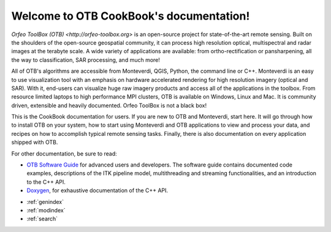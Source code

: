 .. OTB documentation master file, created by
   sphinx-quickstart on Thu Jul  9 11:22:08 2015
   You can adapt this file completely to your liking, but it should at least
   contain the root `toctree` directive.

Welcome to OTB CookBook's documentation!
========================================

`Orfeo ToolBox (OTB) <http://orfeo-toolbox.org>` is an open-source project for
state-of-the-art remote sensing. Built on the shoulders of the open-source
geospatial community, it can process high resolution optical, multispectral and
radar images at the terabyte scale. A wide variety of applications are
available: from ortho-rectification or pansharpening, all the way to
classification, SAR processing, and much more!

All of OTB's algorithms are accessible from Monteverdi, QGIS, Python, the
command line or C++. Monteverdi is an easy to use visualization tool with an
emphasis on hardware accelerated rendering for high resolution imagery (optical
and SAR).  With it, end-users can visualize huge raw imagery products and
access all of the applications in the toolbox. From resource limited laptops
to high performance MPI clusters, OTB is available on Windows, Linux and Mac.
It is community driven, extensible and heavily documented.  Orfeo ToolBox is
not a black box!

This is the CookBook documentation for users. If you are new to OTB and
Monteverdi, start here. It will go through how to install OTB on your system,
how to start using Monteverdi and OTB applications to view and process your
data, and recipes on how to accomplish typical remote sensing tasks.
Finally, there is also documentation on every application shipped with OTB.

For other documentation, be sure to read:

- `OTB Software Guide <http://orfeo-toolbox.org/SoftwareGuide/>`_ for advanced users and developers.
  The software guide contains documented code examples,
  descriptions of the ITK pipeline model, multithreading and
  streaming functionalities, and an introduction to the C++ API.
- `Doxygen <http://orfeo-toolbox.org/doxygen/>`_, for exhaustive documentation
  of the C++ API.

* :ref:`genindex`
* :ref:`modindex`
* :ref:`search`
